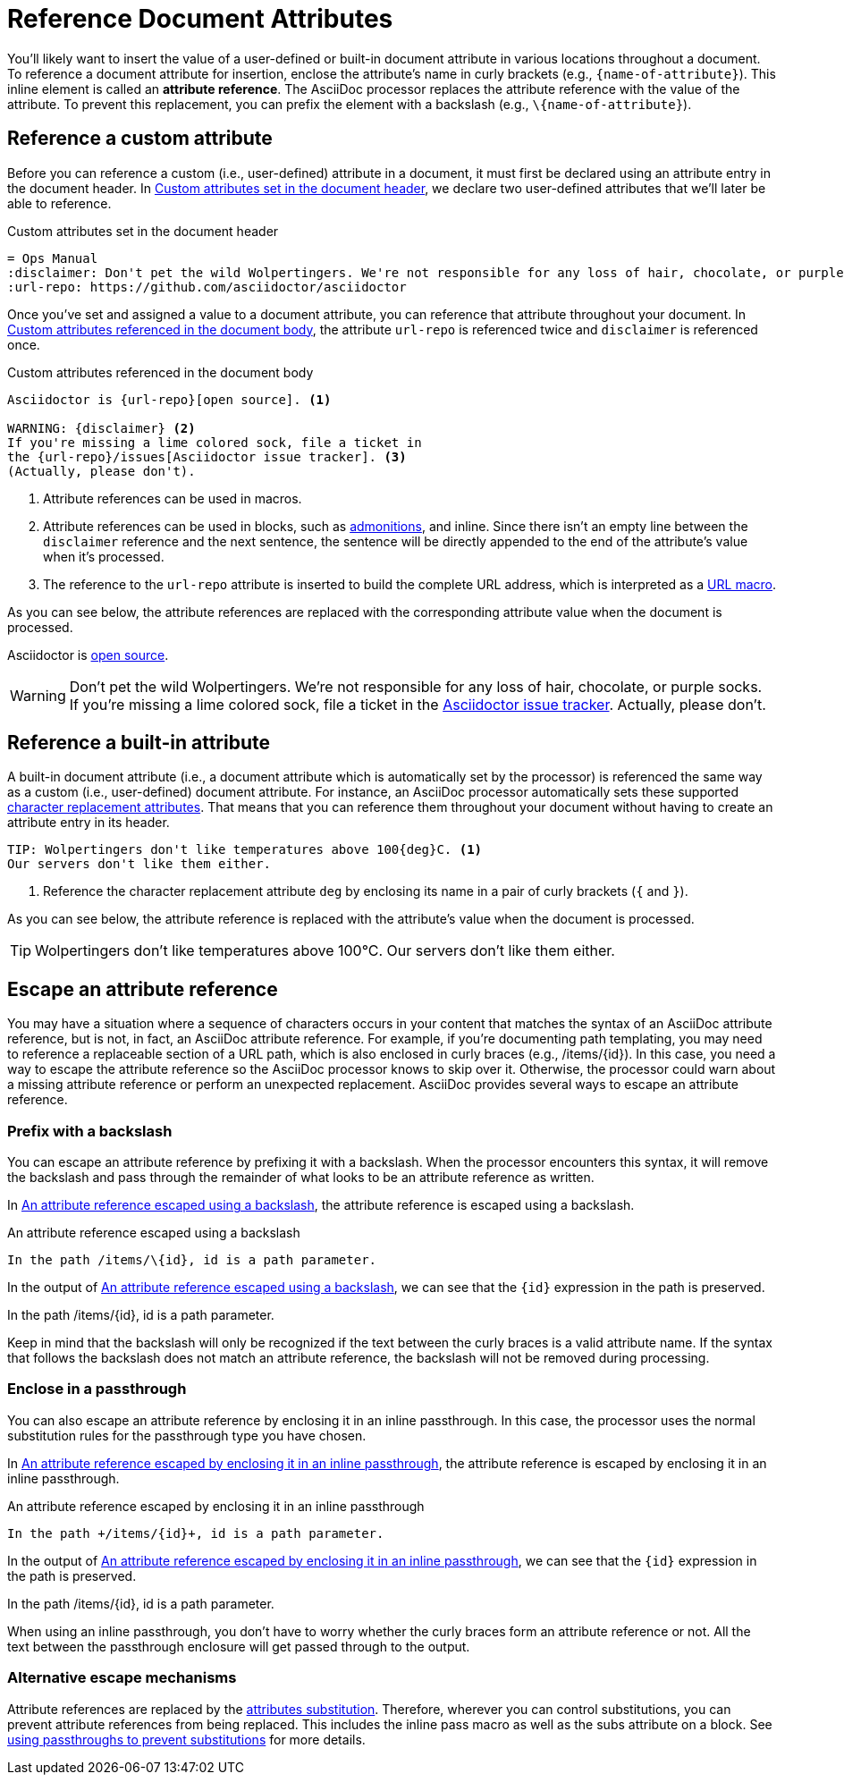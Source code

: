 = Reference Document Attributes
:navtitle: Reference Attributes
:disclaimer: Don't pet the wild Wolpertingers. We're not responsible for any loss \
of hair, chocolate, or purple socks.
:url-repo: https://github.com/asciidoctor/asciidoctor

You'll likely want to insert the value of a user-defined or built-in document attribute in various locations throughout a document.
To reference a document attribute for insertion, enclose the attribute's name in curly brackets (e.g., `+{name-of-attribute}+`).
This inline element is called an *attribute reference*.
The AsciiDoc processor replaces the attribute reference with the value of the attribute.
To prevent this replacement, you can prefix the element with a backslash (e.g., `+\{name-of-attribute}+`).

[#reference-custom]
== Reference a custom attribute

Before you can reference a custom (i.e., user-defined) attribute in a document, it must first be declared using an attribute entry in the document header.
In <<ex-set-custom>>, we declare two user-defined attributes that we'll later be able to reference.

.Custom attributes set in the document header
[source#ex-set-custom,subs=+attributes]
----
= Ops Manual
:disclaimer: {disclaimer}
:url-repo: {url-repo}
----

Once you've set and assigned a value to a document attribute, you can reference that attribute throughout your document.
In <<ex-reference>>, the attribute `url-repo` is referenced twice and `disclaimer` is referenced once.

.Custom attributes referenced in the document body
[source#ex-reference]
----
Asciidoctor is {url-repo}[open source]. <.>

WARNING: {disclaimer} <.>
If you're missing a lime colored sock, file a ticket in
the {url-repo}/issues[Asciidoctor issue tracker]. <.>
(Actually, please don't).
----
<.> Attribute references can be used in macros.
<.> Attribute references can be used in blocks, such as xref:blocks:admonitions.adoc[admonitions], and inline.
Since there isn't an empty line between the `disclaimer` reference and the next sentence, the sentence will be directly appended to the end of the attribute's value when it's processed.
<.> The reference to the `url-repo` attribute is inserted to build the complete URL address, which is interpreted as a xref:macros:url-macro.adoc[URL macro].

As you can see below, the attribute references are replaced with the corresponding attribute value when the document is processed.

====
Asciidoctor is {url-repo}[open source].

WARNING: {disclaimer}
If you're missing a lime colored sock, file a ticket in the {url-repo}/issues[Asciidoctor issue tracker].
Actually, please don't.
====

[#reference-built-in]
== Reference a built-in attribute

A built-in document attribute (i.e., a document attribute which is automatically set by the processor) is referenced the same way as a custom (i.e., user-defined) document attribute.
For instance, an AsciiDoc processor automatically sets these supported xref:character-replacement-ref.adoc[character replacement attributes].
That means that you can reference them throughout your document without having to create an attribute entry in its header.

[source]
----
TIP: Wolpertingers don't like temperatures above 100{deg}C. <.>
Our servers don't like them either.
----
<.> Reference the character replacement attribute `deg` by enclosing its name in a pair of curly brackets (`{` and `}`).

As you can see below, the attribute reference is replaced with the attribute's value when the document is processed.

TIP: Wolpertingers don't like temperatures above 100{deg}C.
Our servers don't like them either.

== Escape an attribute reference

You may have a situation where a sequence of characters occurs in your content that matches the syntax of an AsciiDoc attribute reference, but is not, in fact, an AsciiDoc attribute reference.
For example, if you're documenting path templating, you may need to reference a replaceable section of a URL path, which is also enclosed in curly braces (e.g., /items/\{id}).
In this case, you need a way to escape the attribute reference so the AsciiDoc processor knows to skip over it.
Otherwise, the processor could warn about a missing attribute reference or perform an unexpected replacement.
AsciiDoc provides several ways to escape an attribute reference.

=== Prefix with a backslash

You can escape an attribute reference by prefixing it with a backslash.
When the processor encounters this syntax, it will remove the backslash and pass through the remainder of what looks to be an attribute reference as written.

In <<ex-backslash-escape>>, the attribute reference is escaped using a backslash.

.An attribute reference escaped using a backslash
[#ex-backslash-escape]
----
In the path /items/\{id}, id is a path parameter.
----

In the output of <<ex-backslash-escape>>, we can see that the `\{id}` expression in the path is preserved.

====
In the path /items/\{id}, id is a path parameter.
====

Keep in mind that the backslash will only be recognized if the text between the curly braces is a valid attribute name.
If the syntax that follows the backslash does not match an attribute reference, the backslash will not be removed during processing.

=== Enclose in a passthrough

You can also escape an attribute reference by enclosing it in an inline passthrough.
In this case, the processor uses the normal substitution rules for the passthrough type you have chosen.

In <<ex-passthrough-escape>>, the attribute reference is escaped by enclosing it in an inline passthrough.

.An attribute reference escaped by enclosing it in an inline passthrough
[#ex-passthrough-escape]
----
In the path +/items/{id}+, id is a path parameter.
----

In the output of <<ex-passthrough-escape>>, we can see that the `\{id}` expression in the path is preserved.

====
In the path +/items/{id}+, id is a path parameter.
====

When using an inline passthrough, you don't have to worry whether the curly braces form an attribute reference or not.
All the text between the passthrough enclosure will get passed through to the output.

=== Alternative escape mechanisms

Attribute references are replaced by the xref:subs:attributes.adoc[attributes substitution].
Therefore, wherever you can control substitutions, you can prevent attribute references from being replaced.
This includes the inline pass macro as well as the subs attribute on a block.
See xref:subs:prevent.adoc#passthroughs[using passthroughs to prevent substitutions] for more details.
